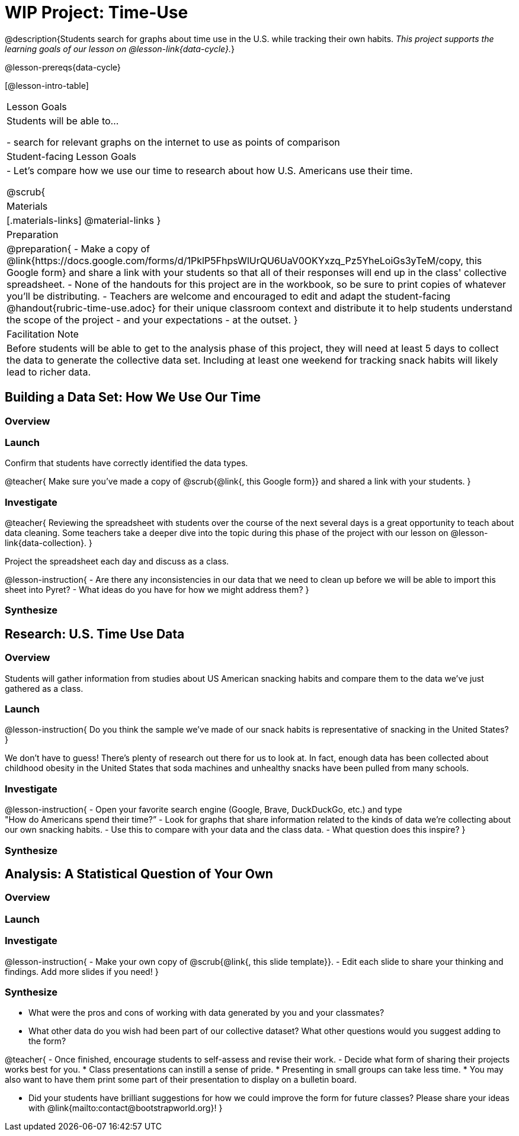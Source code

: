 = WIP Project: Time-Use

@description{Students search for graphs about time use in the U.S. while tracking their own habits. _This project supports the learning goals of our lesson on @lesson-link{data-cycle}._}

@lesson-prereqs{data-cycle}

[@lesson-intro-table]
|===
| Lesson Goals
| Students will be able to...

- search for relevant graphs on the internet to use as points of comparison

| Student-facing Lesson Goals
|

- Let's compare how we use our time to research about how U.S. Americans use their time.

@scrub{
| Materials
|[.materials-links]
@material-links
}
| Preparation
|
@preparation{
- Make a copy of @link{https://docs.google.com/forms/d/1PklP5FhpsWlUrQU6UaV0OKYxzq_Pz5YheLoiGs3yTeM/copy, this Google form} and share a link with your students so that all of their responses will end up in the class' collective spreadsheet.
- None of the handouts for this project are in the workbook, so be sure to print copies of whatever you'll be distributing.
- Teachers are welcome and encouraged to edit and adapt the student-facing @handout{rubric-time-use.adoc} for their unique classroom context and distribute it to help students understand the scope of the project - and your expectations - at the outset.
}

| Facilitation Note
| 
Before students will be able to get to the analysis phase of this project, they will need at least 5 days to collect the data to generate the collective data set. Including at least one weekend for tracking snack habits will likely lead to richer data.

|===


== Building a Data Set: How We Use Our Time

=== Overview

=== Launch


Confirm that students have correctly identified the data types.

@teacher{
Make sure you've made a copy of @scrub{@link{, this Google form}} and shared a link with your students.
}



=== Investigate

@teacher{
Reviewing the spreadsheet with students over the course of the next several days is a great opportunity to teach about data cleaning. Some teachers take a deeper dive into the topic during this phase of the project with our lesson on @lesson-link{data-collection}.
}

Project the spreadsheet each day and discuss as a class.

@lesson-instruction{
- Are there any inconsistencies in our data that we need to clean up before we will be able to import this sheet into Pyret?
- What ideas do you have for how we might address them?
} 

=== Synthesize



== Research: U.S. Time Use Data

=== Overview

Students will gather information from studies about US American snacking habits and compare them to the data we've just gathered as a class.

=== Launch

@lesson-instruction{
Do you think the sample we've made of our snack habits is representative of snacking in the United States?
}

We don't have to guess! There's plenty of research out there for us to look at. In fact, enough data has been collected about childhood obesity in the United States that soda machines and unhealthy snacks have been pulled from many schools.

=== Investigate

@lesson-instruction{
- Open your favorite search engine (Google, Brave, DuckDuckGo, etc.) and type +
"How do Americans spend their time?”
- Look for graphs that share information related to the kinds of data we're collecting about our own snacking habits.
- Use this to compare with your data and the class data.  
- What question does this inspire?
}

=== Synthesize



== Analysis: A Statistical Question of Your Own

=== Overview

=== Launch


=== Investigate

@lesson-instruction{
- Make your own copy of @scrub{@link{, this slide template}}.
- Edit each slide to share your thinking and findings. 
Add more slides if you need!  
}

=== Synthesize

- What were the pros and cons of working with data generated by you and your classmates?
- What other data do you wish had been part of our collective dataset? What other questions would you suggest adding to the form?

@teacher{
- Once finished, encourage students to self-assess and revise their work. 
- Decide what form of sharing their projects works best for you. 
  * Class presentations can instill a sense of pride. 
  * Presenting in small groups can take less time. 
  * You may also want to have them print some part of their presentation to display on a bulletin board.

- Did your students have brilliant suggestions for how we could improve the form for future classes? Please share your ideas with @link{mailto:contact@bootstrapworld.org}!
}



